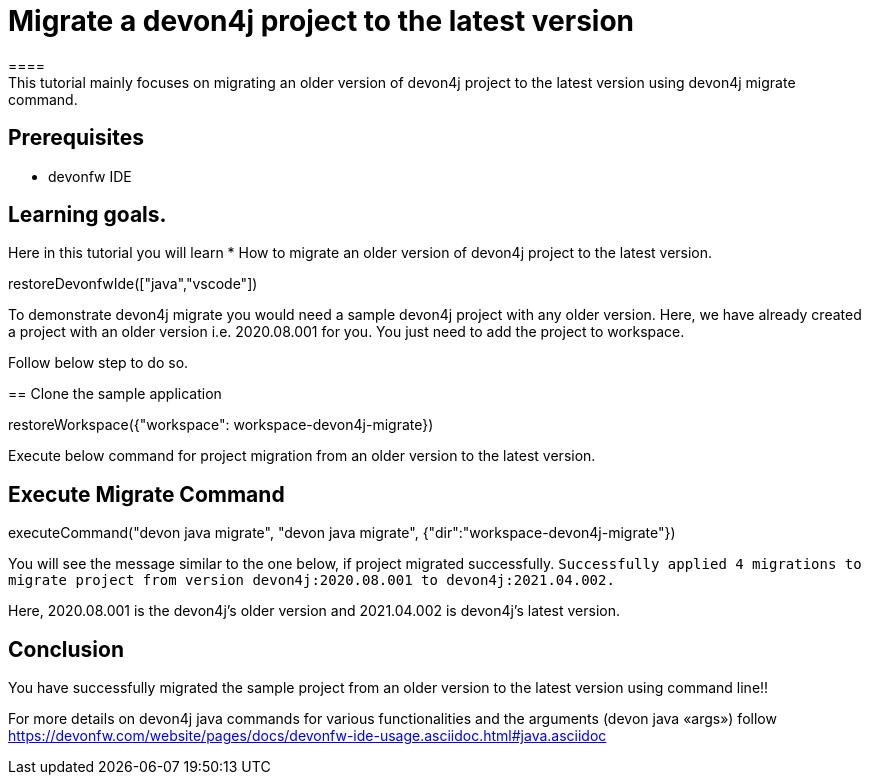 = Migrate a devon4j project to the latest version
====
This tutorial mainly focuses on migrating an older version of devon4j project to the latest version using devon4j migrate command.


## Prerequisites
* devonfw IDE

## Learning goals.
Here in this tutorial you will learn 
* How to migrate an older version of devon4j project to the latest version.
====

[step]
--
restoreDevonfwIde(["java","vscode"])
--

To demonstrate devon4j migrate you would need a sample devon4j project with any older version. Here, we have already created a project with an older version i.e. 2020.08.001 for you. You just need to add the project to workspace. 

Follow below step to do so.
[step]
== Clone the sample application
--
restoreWorkspace({"workspace": workspace-devon4j-migrate})
--

====
Execute below command for project migration from an older version to the latest version.
[step]
== Execute Migrate Command
--
executeCommand("devon java migrate", "devon java migrate", {"dir":"workspace-devon4j-migrate"})
--
You will see the message similar to the one below, if project migrated successfully.
`Successfully applied 4 migrations to migrate project from version devon4j:2020.08.001 to devon4j:2021.04.002.`

Here, 2020.08.001 is the devon4j's older version and 2021.04.002 is devon4j's latest version.
//short explanation on migrate
====



====
## Conclusion
You have successfully migrated the sample project from an older version to the latest version using command line!!

For more details on devon4j java commands for various functionalities and the arguments (devon java «args») follow 
https://devonfw.com/website/pages/docs/devonfw-ide-usage.asciidoc.html#java.asciidoc
====

